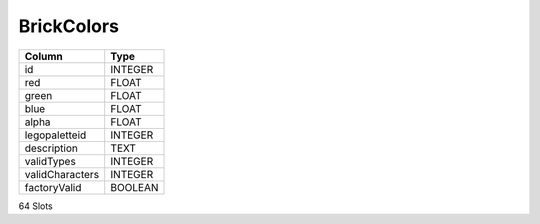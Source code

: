 BrickColors
-----------

==================================================  ==========
Column                                              Type      
==================================================  ==========
id                                                  INTEGER   
red                                                 FLOAT     
green                                               FLOAT     
blue                                                FLOAT     
alpha                                               FLOAT     
legopaletteid                                       INTEGER   
description                                         TEXT      
validTypes                                          INTEGER   
validCharacters                                     INTEGER   
factoryValid                                        BOOLEAN   
==================================================  ==========

64 Slots
